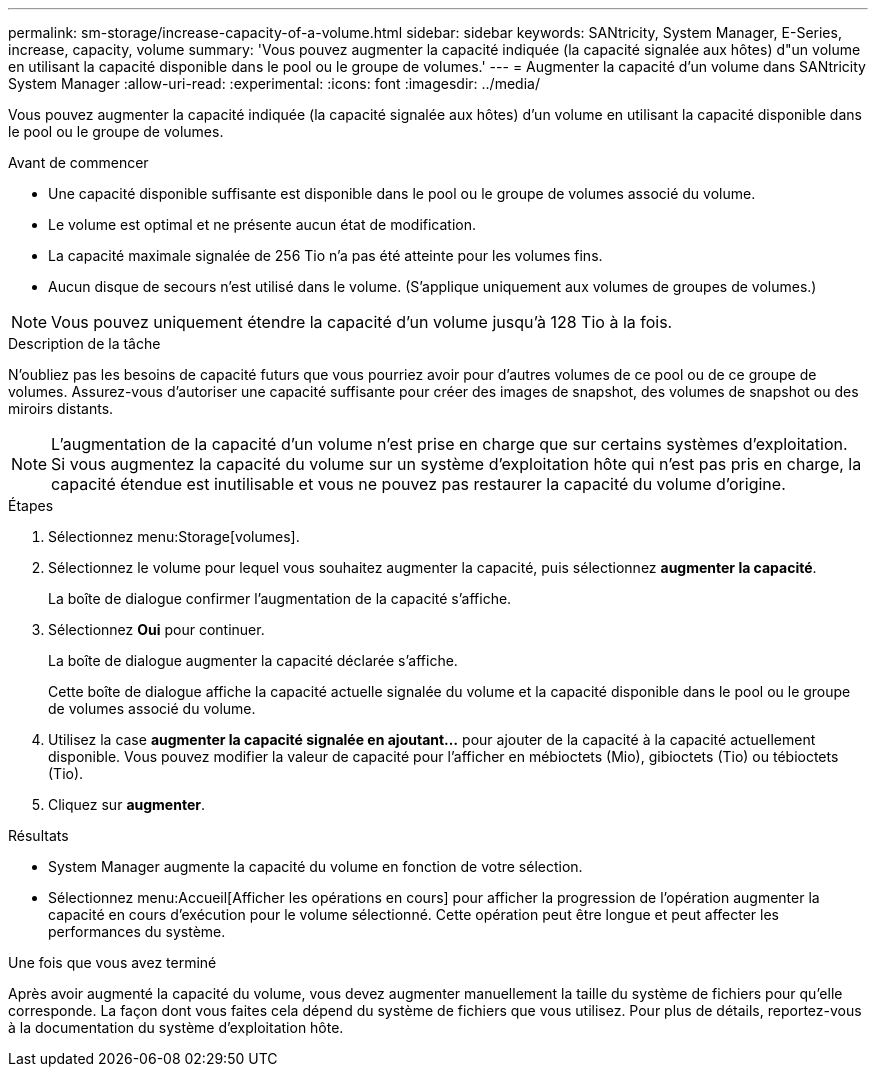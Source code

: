 ---
permalink: sm-storage/increase-capacity-of-a-volume.html 
sidebar: sidebar 
keywords: SANtricity, System Manager, E-Series, increase, capacity, volume 
summary: 'Vous pouvez augmenter la capacité indiquée (la capacité signalée aux hôtes) d"un volume en utilisant la capacité disponible dans le pool ou le groupe de volumes.' 
---
= Augmenter la capacité d'un volume dans SANtricity System Manager
:allow-uri-read: 
:experimental: 
:icons: font
:imagesdir: ../media/


[role="lead"]
Vous pouvez augmenter la capacité indiquée (la capacité signalée aux hôtes) d'un volume en utilisant la capacité disponible dans le pool ou le groupe de volumes.

.Avant de commencer
* Une capacité disponible suffisante est disponible dans le pool ou le groupe de volumes associé du volume.
* Le volume est optimal et ne présente aucun état de modification.
* La capacité maximale signalée de 256 Tio n'a pas été atteinte pour les volumes fins.
* Aucun disque de secours n'est utilisé dans le volume. (S'applique uniquement aux volumes de groupes de volumes.)



NOTE: Vous pouvez uniquement étendre la capacité d'un volume jusqu'à 128 Tio à la fois.

.Description de la tâche
N'oubliez pas les besoins de capacité futurs que vous pourriez avoir pour d'autres volumes de ce pool ou de ce groupe de volumes. Assurez-vous d'autoriser une capacité suffisante pour créer des images de snapshot, des volumes de snapshot ou des miroirs distants.

[NOTE]
====
L'augmentation de la capacité d'un volume n'est prise en charge que sur certains systèmes d'exploitation. Si vous augmentez la capacité du volume sur un système d'exploitation hôte qui n'est pas pris en charge, la capacité étendue est inutilisable et vous ne pouvez pas restaurer la capacité du volume d'origine.

====
.Étapes
. Sélectionnez menu:Storage[volumes].
. Sélectionnez le volume pour lequel vous souhaitez augmenter la capacité, puis sélectionnez *augmenter la capacité*.
+
La boîte de dialogue confirmer l'augmentation de la capacité s'affiche.

. Sélectionnez *Oui* pour continuer.
+
La boîte de dialogue augmenter la capacité déclarée s'affiche.

+
Cette boîte de dialogue affiche la capacité actuelle signalée du volume et la capacité disponible dans le pool ou le groupe de volumes associé du volume.

. Utilisez la case *augmenter la capacité signalée en ajoutant...* pour ajouter de la capacité à la capacité actuellement disponible. Vous pouvez modifier la valeur de capacité pour l'afficher en mébioctets (Mio), gibioctets (Tio) ou tébioctets (Tio).
. Cliquez sur *augmenter*.


.Résultats
* System Manager augmente la capacité du volume en fonction de votre sélection.
* Sélectionnez menu:Accueil[Afficher les opérations en cours] pour afficher la progression de l'opération augmenter la capacité en cours d'exécution pour le volume sélectionné. Cette opération peut être longue et peut affecter les performances du système.


.Une fois que vous avez terminé
Après avoir augmenté la capacité du volume, vous devez augmenter manuellement la taille du système de fichiers pour qu'elle corresponde. La façon dont vous faites cela dépend du système de fichiers que vous utilisez. Pour plus de détails, reportez-vous à la documentation du système d'exploitation hôte.
